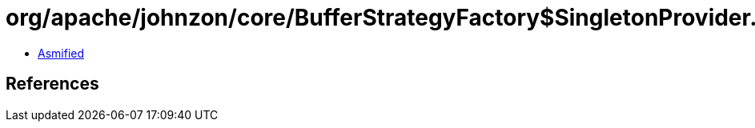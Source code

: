 = org/apache/johnzon/core/BufferStrategyFactory$SingletonProvider.class

 - link:BufferStrategyFactory$SingletonProvider-asmified.java[Asmified]

== References

